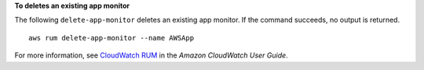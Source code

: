 **To deletes an existing app monitor**

The following ``delete-app-monitor`` deletes an existing app monitor. If the command succeeds, no output is returned. ::

	aws rum delete-app-monitor --name AWSApp

For more information, see `CloudWatch RUM <https://docs.aws.amazon.com/AmazonCloudWatch/latest/monitoring/CloudWatch-RUM.html>`__ in the *Amazon CloudWatch User Guide*.